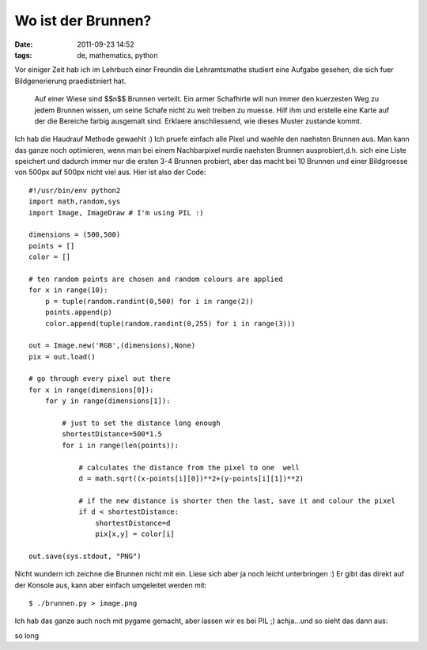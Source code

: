 Wo ist der Brunnen?
###################
:date: 2011-09-23 14:52
:tags: de, mathematics, python

Vor einiger Zeit hab ich im Lehrbuch einer Freundin die Lehramtsmathe
studiert eine Aufgabe gesehen, die sich fuer Bildgenerierung
praedistiniert hat.

    Auf einer Wiese sind $$n$$ Brunnen verteilt. Ein armer Schafhirte
    will nun immer den kuerzesten Weg zu jedem Brunnen wissen, um seine
    Schafe nicht zu weit treiben zu muesse. Hilf ihm und erstelle eine
    Karte auf der die Bereiche farbig ausgemalt sind. Erklaere
    anschliessend, wie dieses Muster zustande kommt.

Ich hab die Haudrauf Methode gewaehlt :) Ich pruefe einfach alle Pixel
und waehle den naehsten Brunnen aus. Man kann das ganze noch optimieren,
wenn man bei einem Nachbarpixel nurdie naehsten Brunnen ausprobiert,d.h.
sich eine Liste speichert und dadurch immer nur die ersten 3-4 Brunnen
probiert, aber das macht bei 10 Brunnen und einer Bildgroesse von 500px
auf 500px nicht viel aus. Hier ist also der Code:

::

    #!/usr/bin/env python2
    import math,random,sys
    import Image, ImageDraw # I'm using PIL :)

    dimensions = (500,500)
    points = []
    color = []

    # ten random points are chosen and random colours are applied
    for x in range(10):
        p = tuple(random.randint(0,500) for i in range(2))
        points.append(p)
        color.append(tuple(random.randint(0,255) for i in range(3)))

    out = Image.new('RGB',(dimensions),None)
    pix = out.load()

    # go through every pixel out there
    for x in range(dimensions[0]):
        for y in range(dimensions[1]):

            # just to set the distance long enough
            shortestDistance=500*1.5
            for i in range(len(points)):

                # calculates the distance from the pixel to one  well
                d = math.sqrt((x-points[i][0])**2+(y-points[i][1])**2)

                # if the new distance is shorter then the last, save it and colour the pixel
                if d < shortestDistance:
                    shortestDistance=d
                    pix[x,y] = color[i]

    out.save(sys.stdout, "PNG")

Nicht wundern ich zeichne die Brunnen nicht mit ein. Liese sich aber ja
noch leicht unterbringen :) Er gibt das direkt auf der Konsole aus, kann
aber einfach umgeleitet werden mit:

::

    $ ./brunnen.py > image.png

Ich hab das ganze auch noch mit pygame gemacht, aber lassen wir es bei
PIL ;) achja...und so sieht das dann aus: 

|Brunnenproblem| 

so long


.. |Brunnenproblem| image:: http://nuit.homeunix.net/blag/wp-content/uploads/2011/09/image-300x300.png
